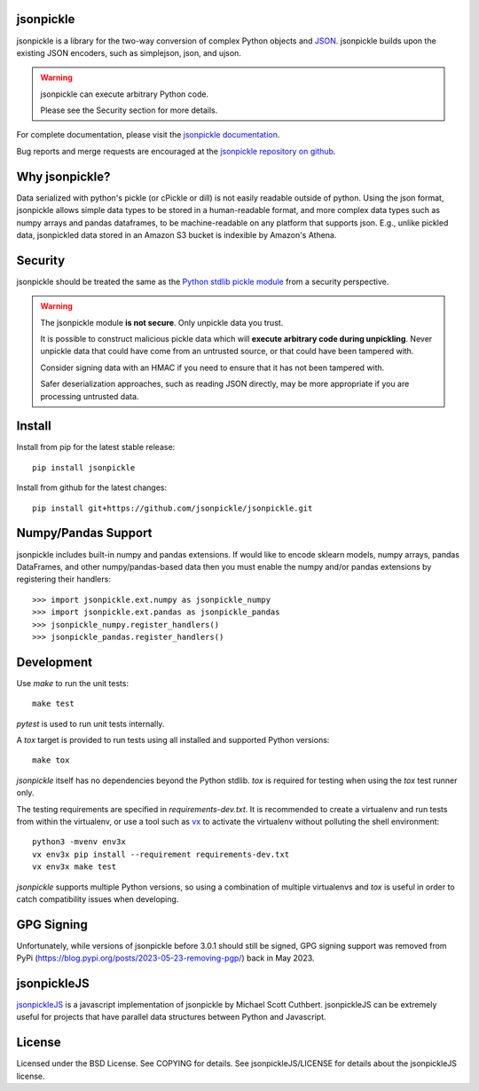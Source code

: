 .. image:: https://img.shields.io/pypi/v/jsonpickle.svg
   :target: `PyPI link`_

.. image:: https://img.shields.io/pypi/pyversions/jsonpickle.svg
   :target: `PyPI link`_

.. _PyPI link: https://pypi.org/project/jsonpickle

.. image:: https://readthedocs.org/projects/jsonpickle/badge/?version=latest
   :target: https://jsonpickle.readthedocs.io/en/latest/?badge=latest

.. image:: https://github.com/jsonpickle/jsonpickle/actions/workflows/test.yml/badge.svg
   :target: https://github.com/jsonpickle/jsonpickle/actions
   :alt: Github Actions

.. image:: https://img.shields.io/badge/License-BSD%203--Clause-blue.svg
   :target: https://github.com/jsonpickle/jsonpickle/blob/main/COPYING
   :alt: BSD


jsonpickle
==========
jsonpickle is a library for the two-way conversion of complex Python objects
and `JSON <http://json.org/>`_.  jsonpickle builds upon the existing JSON
encoders, such as simplejson, json, and ujson.

.. warning::

   jsonpickle can execute arbitrary Python code.

   Please see the Security section for more details.


For complete documentation, please visit the
`jsonpickle documentation <http://jsonpickle.readthedocs.io/>`_.

Bug reports and merge requests are encouraged at the
`jsonpickle repository on github <https://github.com/jsonpickle/jsonpickle>`_.

Why jsonpickle?
===============
Data serialized with python's pickle (or cPickle or dill) is not easily readable outside of python. Using the json format, jsonpickle allows simple data types to be stored in a human-readable format, and more complex data types such as numpy arrays and pandas dataframes, to be machine-readable on any platform that supports json. E.g., unlike pickled data, jsonpickled data stored in an Amazon S3 bucket is indexible by Amazon's Athena.

Security
========

jsonpickle should be treated the same as the
`Python stdlib pickle module <https://docs.python.org/3/library/pickle.html>`_
from a security perspective.

.. warning::

   The jsonpickle module **is not secure**.  Only unpickle data you trust.

   It is possible to construct malicious pickle data which will **execute
   arbitrary code during unpickling**.  Never unpickle data that could have come
   from an untrusted source, or that could have been tampered with.

   Consider signing data with an HMAC if you need to ensure that it has not
   been tampered with.

   Safer deserialization approaches, such as reading JSON directly,
   may be more appropriate if you are processing untrusted data.


Install
=======

Install from pip for the latest stable release:

::

    pip install jsonpickle

Install from github for the latest changes:

::

    pip install git+https://github.com/jsonpickle/jsonpickle.git


Numpy/Pandas Support
=============
jsonpickle includes built-in numpy and pandas extensions.  If would like to
encode sklearn models, numpy arrays, pandas DataFrames, and other
numpy/pandas-based data then you must enable the numpy and/or pandas
extensions by registering their handlers::

    >>> import jsonpickle.ext.numpy as jsonpickle_numpy
    >>> import jsonpickle.ext.pandas as jsonpickle_pandas
    >>> jsonpickle_numpy.register_handlers()
    >>> jsonpickle_pandas.register_handlers()

Development
===========

Use `make` to run the unit tests::

        make test

`pytest` is used to run unit tests internally.

A `tox` target is provided to run tests using all installed and supported Python versions::

        make tox

`jsonpickle` itself has no dependencies beyond the Python stdlib.
`tox` is required for testing when using the `tox` test runner only.

The testing requirements are specified in `requirements-dev.txt`.
It is recommended to create a virtualenv and run tests from within the
virtualenv, or use a tool such as `vx <https://github.com/davvid/vx/>`_
to activate the virtualenv without polluting the shell environment::

        python3 -mvenv env3x
        vx env3x pip install --requirement requirements-dev.txt
        vx env3x make test

`jsonpickle` supports multiple Python versions, so using a combination of
multiple virtualenvs and `tox` is useful in order to catch compatibility
issues when developing.

GPG Signing
===========
Unfortunately, while versions of jsonpickle before 3.0.1 should still be signed, GPG signing support was removed from PyPi (https://blog.pypi.org/posts/2023-05-23-removing-pgp/) back in May 2023.

jsonpickleJS
============
`jsonpickleJS <https://github.com/cuthbertLab/jsonpickleJS>`_
is a javascript implementation of jsonpickle by Michael Scott Cuthbert.
jsonpickleJS can be extremely useful for projects that have parallel data
structures between Python and Javascript.

License
=======
Licensed under the BSD License. See COPYING for details.
See jsonpickleJS/LICENSE for details about the jsonpickleJS license.
